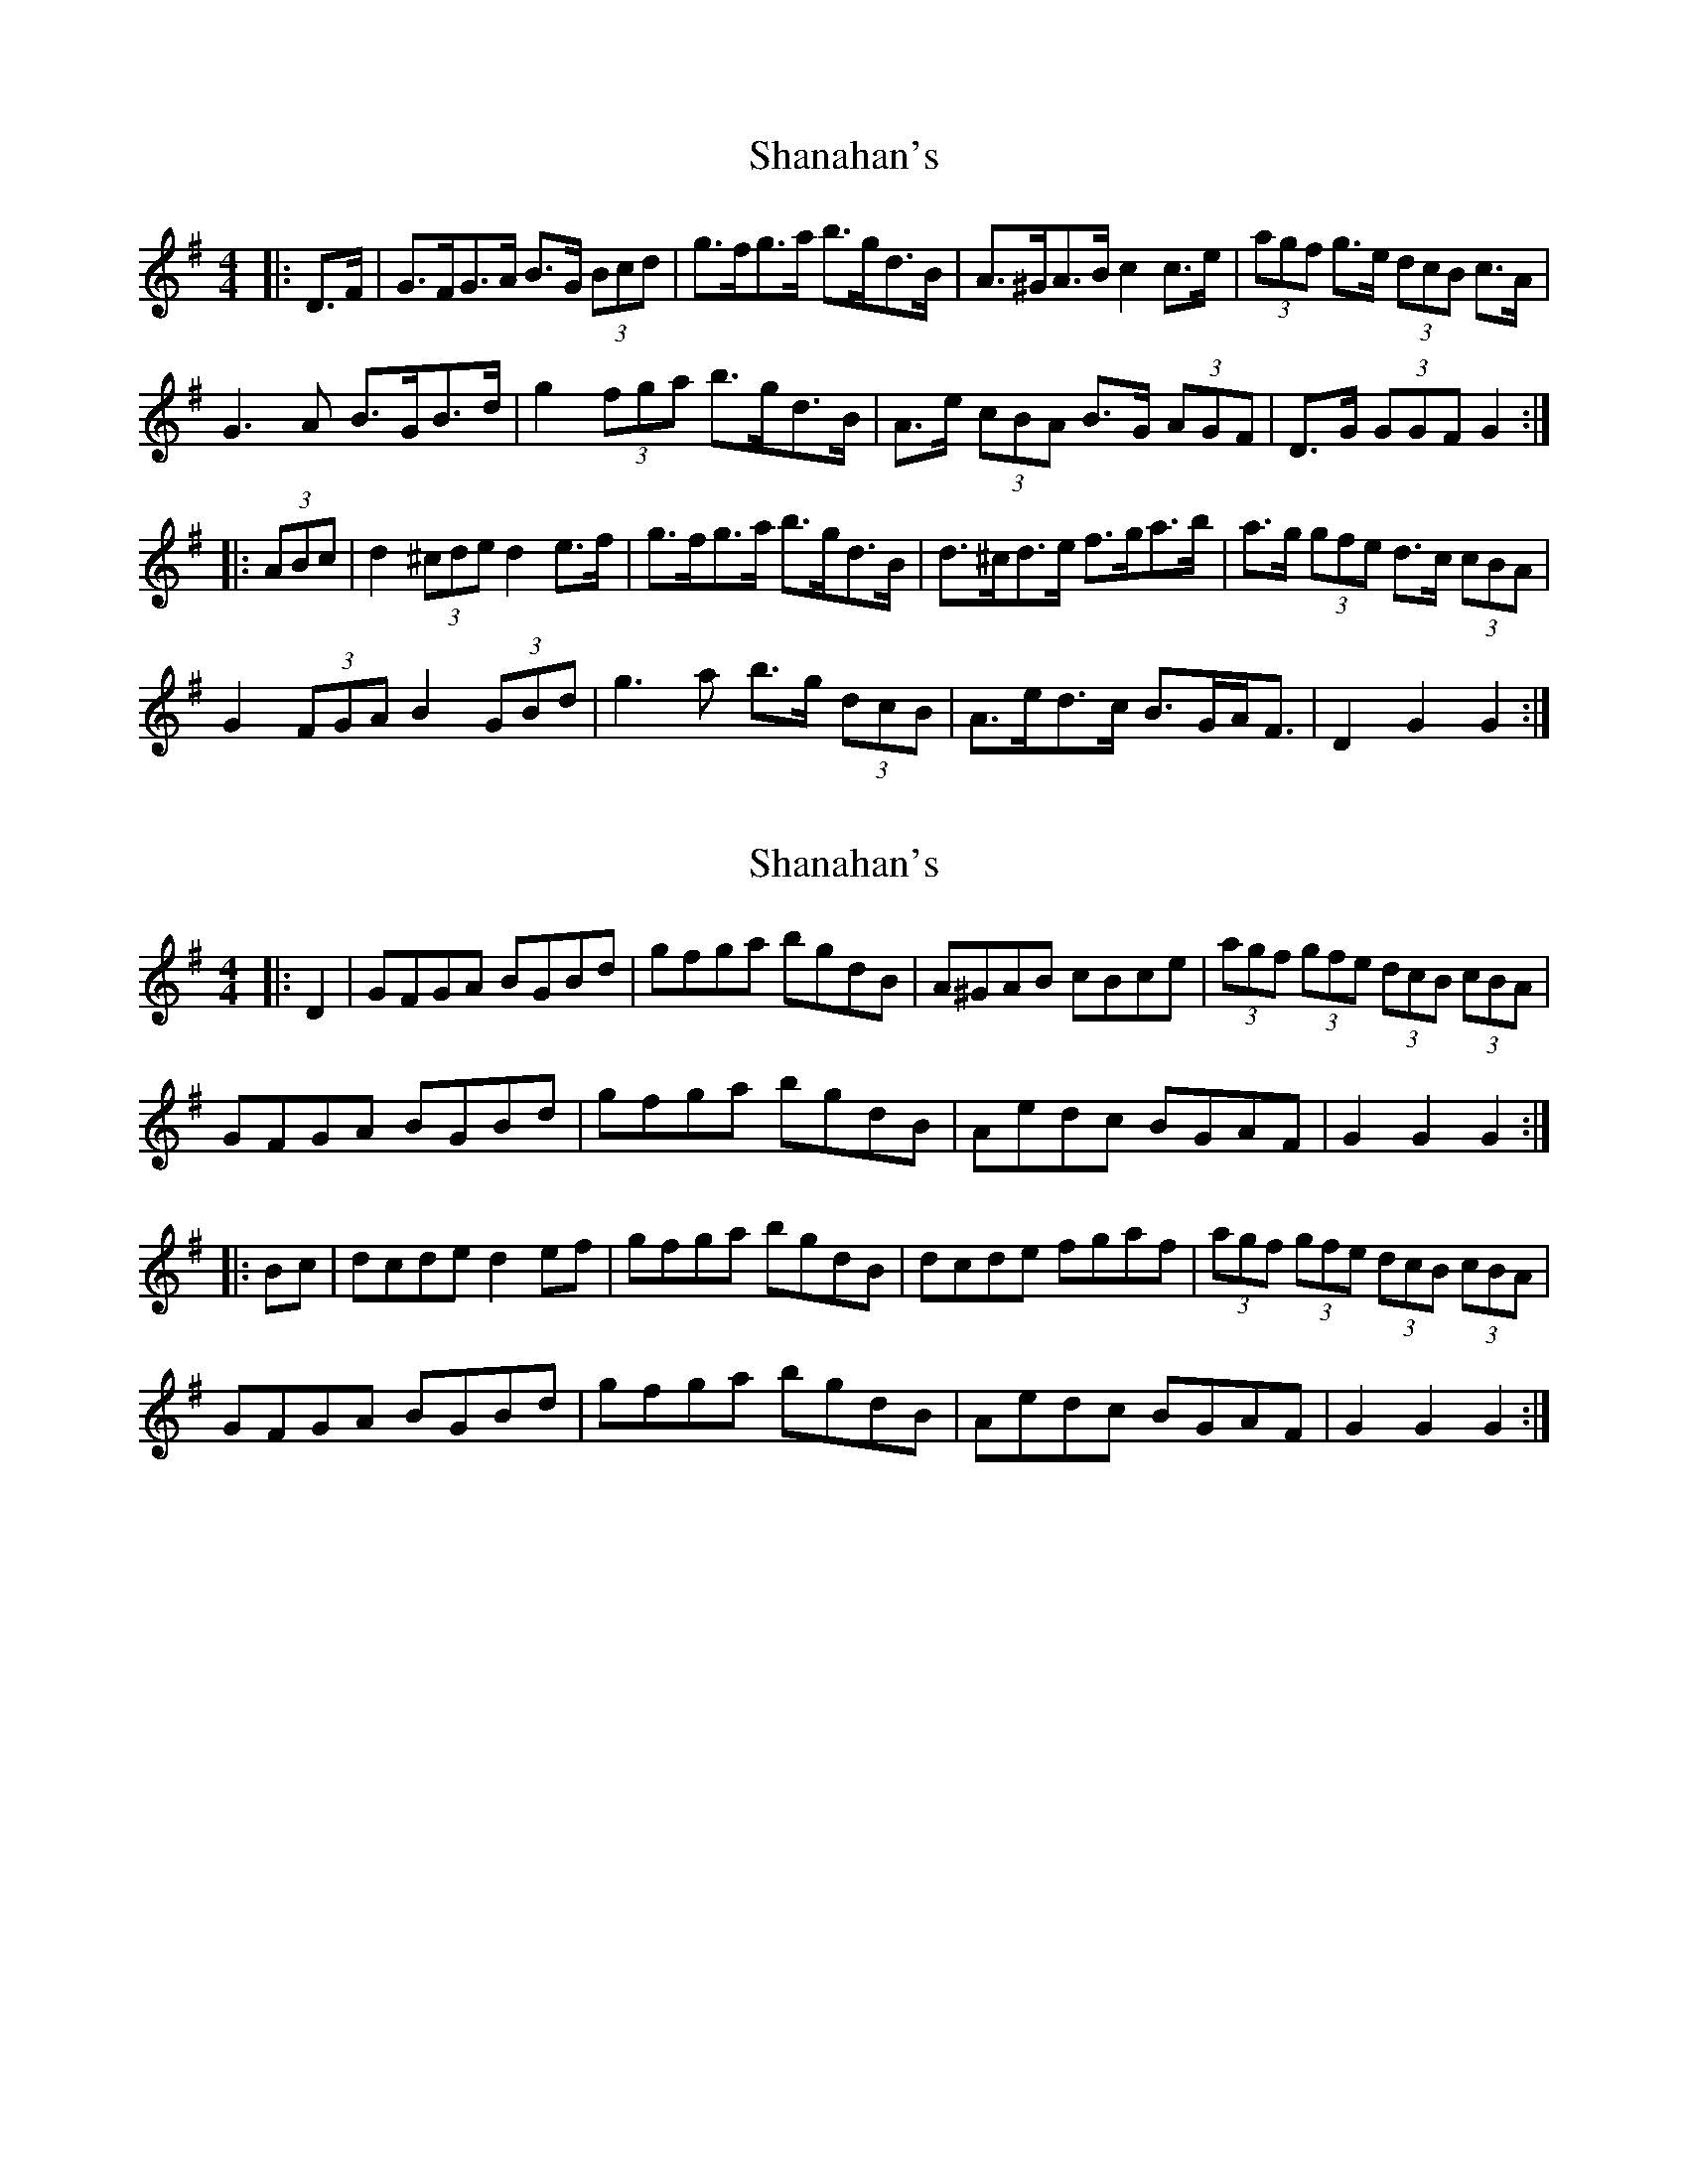 X: 1
T: Shanahan's
Z: ceolachan
S: https://thesession.org/tunes/8753#setting8753
R: hornpipe
M: 4/4
L: 1/8
K: Gmaj
|: D>F |G>FG>A B>G (3Bcd | g>fg>a b>gd>B | A>^GA>B c2 c>e | (3agf g>e (3dcB c>A |
G3 A B>GB>d | g2 (3fga b>gd>B | A>e (3cBA B>G (3AGF | D>G (3GGF G2 :|
|: (3ABc |d2 (3^cde d2 e>f | g>fg>a b>gd>B | d>^cd>e f>ga>b | a>g (3gfe d>c (3cBA |
G2 (3FGA B2 (3GBd | g3 a b>g (3dcB | A>ed>c B>GA<F | D2 G2 G2 :|
X: 2
T: Shanahan's
Z: ceolachan
S: https://thesession.org/tunes/8753#setting19664
R: hornpipe
M: 4/4
L: 1/8
K: Gmaj
|: D2 |GFGA BGBd | gfga bgdB | A^GAB cBce | (3agf (3gfe (3dcB (3cBA |
GFGA BGBd | gfga bgdB | Aedc BGAF | G2 G2 G2 :|
|: Bc |dcde d2 ef | gfga bgdB | dcde fgaf | (3agf (3gfe (3dcB (3cBA |
GFGA BGBd | gfga bgdB | Aedc BGAF | G2 G2 G2 :|
X: 3
T: Shanahan's
Z: ceolachan
S: https://thesession.org/tunes/8753#setting19665
R: hornpipe
M: 4/4
L: 1/8
K: Gmaj
|: D2 |G>FG>A B>GB>d | g>fg>a b>gd>B | A>^GA>B c>Bc>e | (3agf (3gfe (3dcB (3cBA |
G>FG>A B>GB>d | g>fg>a b>gd>B | A>ed>c B>GA>F | G2 G2 G2 :|
|: B>c |d>cd>e d2 e>f | g>fg>a b>gd>B | d>cd>e f>ga>f | (3agf (3gfe (3dcB (3cBA |
G>FG>A B>GB>d | g>fg>a b>gd>B | A>ed>c B>GA>F | G2 G2 G2 :|
X: 4
T: Shanahan's
Z: Kevin Rietmann
S: https://thesession.org/tunes/8753#setting23412
R: hornpipe
M: 4/4
L: 1/8
K: Gmaj
|:(3DEF|~G3A BGBd | ~g3a bgdB | A^GAB cBce | (3agf (3gfe (3dcB (3cBA |
GFGA BGBd | gfga bgdB | A2ed BGAF | G2 GF G2 :|
|:(3ABc|~d3c Bcd2 | ecAG FAD2 | (3Bcd ef gfge |
edcB (3ABc dB | ~G3A BGBd | ~g3a bgdB | A2ed BGAF | G2GF G2 :|
